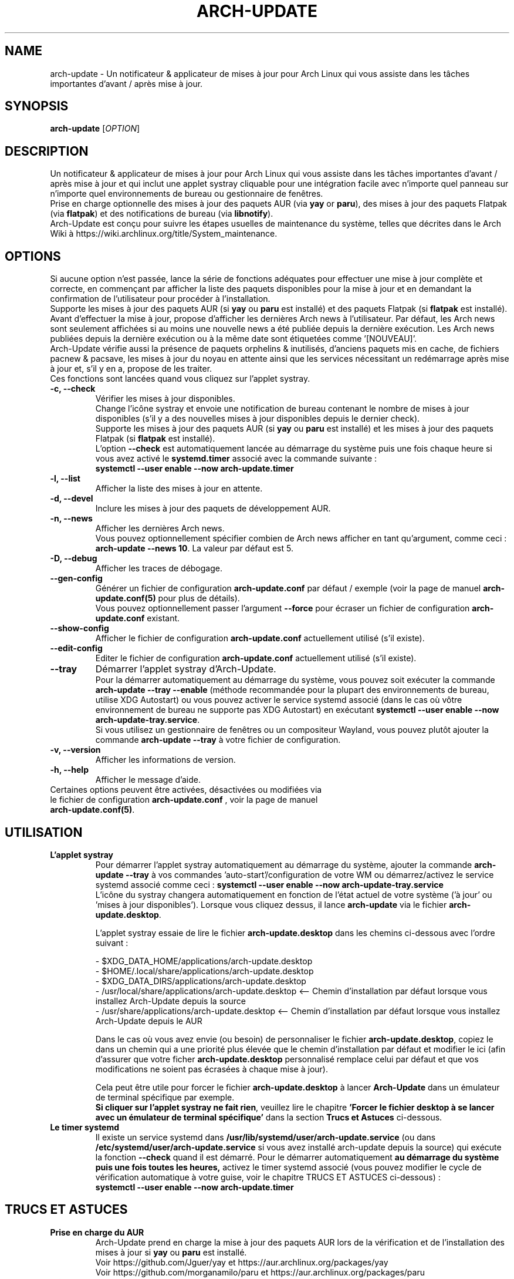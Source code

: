 .TH "ARCH-UPDATE" "1" "Septembre 2024" "Arch-Update 3.1.1" "Manuel de Arch-Update"

.SH NAME
arch-update \- Un notificateur & applicateur de mises à jour pour Arch Linux qui vous assiste dans les tâches importantes d'avant / après mise à jour.

.SH SYNOPSIS
.B arch-update
[\fI\,OPTION\/\fR]

.SH DESCRIPTION
Un notificateur & applicateur de mises à jour pour Arch Linux qui vous assiste dans les tâches importantes d'avant / après mise à jour et qui inclut une applet systray cliquable pour une intégration facile avec n'importe quel panneau sur n'importe quel environnements de bureau ou gestionnaire de fenêtres.
.br
.RB "Prise en charge optionnelle des mises à jour des paquets AUR (via " "yay " "or " "paru" "), des mises à jour des paquets Flatpak (via " "flatpak" ") et des notifications de bureau (via " "libnotify" ")."
.br
Arch-Update est conçu pour suivre les étapes usuelles de maintenance du système, telles que décrites dans le Arch Wiki à https://wiki.archlinux.org/title/System_maintenance.

.SH OPTIONS
.PP
Si aucune option n'est passée, lance la série de fonctions adéquates pour effectuer une mise à jour complète et correcte, en commençant par afficher la liste des paquets disponibles pour la mise à jour et en demandant la confirmation de l'utilisateur pour procéder à l'installation.
.br
.RB "Supporte les mises à jour des paquets AUR (si " "yay " "ou " "paru " "est installé) et des paquets Flatpak (si " "flatpak " "est installé)."
.br
Avant d'effectuer la mise à jour, propose d'afficher les dernières Arch news à l'utilisateur. Par défaut, les Arch news sont seulement affichées si au moins une nouvelle news a été publiée depuis la dernière exécution. Les Arch news publiées depuis la dernière exécution ou à la même date sont étiquetées comme '[NOUVEAU]'.
.br
Arch-Update vérifie aussi la présence de paquets orphelins & inutilisés, d'anciens paquets mis en cache, de fichiers pacnew & pacsave, les mises à jour du noyau en attente ainsi que les services nécessitant un redémarrage après mise à jour et, s'il y en a, propose de les traiter.
.br
Ces fonctions sont lancées quand vous cliquez sur l'applet systray.

.PP

.TP
.B \-c, \-\-check
Vérifier les mises à jour disponibles.
.br
Change l'icône systray et envoie une notification de bureau contenant le nombre de mises à jour disponibles (s'il y a des nouvelles mises à jour disponibles depuis le dernier check).
.br
.RB "Supporte les mises à jour des paquets AUR (si " "yay " "ou " "paru " "est installé) et les mises à jour des paquets Flatpak (si " "flatpak " "est installé)."
.br
.RB "L'option " "\-\-check " "est automatiquement lancée au démarrage du système puis une fois chaque heure si vous avez activé le " "systemd.timer " "associé avec la commande suivante :"
.br
.B systemctl \-\-user enable \-\-now arch-update.timer

.TP
.B \-l, \-\-list
Afficher la liste des mises à jour en attente.

.TP
.B \-d, \-\-devel
Inclure les mises à jour des paquets de développement AUR.

.TP
.B \-n, \-\-news
Afficher les dernières Arch news.
.br
.RB "Vous pouvez optionnellement spécifier combien de Arch news afficher en tant qu'argument, comme ceci : " "arch-update --news 10" ". La valeur par défaut est 5."

.TP
.B \-D, \-\-debug
Afficher les traces de débogage.

.TP
.B \-\-gen\-config
.RB "Générer un fichier de configuration " "arch-update.conf " "par défaut / exemple (voir la page de manuel " "arch-update.conf(5) " "pour plus de détails)."
.br
.RB "Vous pouvez optionnellement passer l'argument " "--force " "pour écraser un fichier de configuration " "arch-update.conf " "existant."

.TP
.B \-\-show\-config
.RB "Afficher le fichier de configuration " "arch-update.conf " "actuellement utilisé (s'il existe)."

.TP
.B \-\-edit\-config
.RB "Editer le fichier de configuration " "arch-update.conf " "actuellement utilisé (s'il existe)."

.TP
.B \-\-tray
Démarrer l'applet systray d'Arch-Update.
.br
.RB "Pour la démarrer automatiquement au démarrage du système, vous pouvez soit exécuter la commande " "arch-update --tray --enable " "(méthode recommandée pour la plupart des environnements de bureau, utilise XDG Autostart) ou vous pouvez activer le service systemd associé (dans le cas où vôtre environnement de bureau ne supporte pas XDG Autostart) en exécutant " "systemctl \-\-user enable \-\-now arch-update-tray.service".
.br
.RB "Si vous utilisez un gestionnaire de fenêtres ou un compositeur Wayland, vous pouvez plutôt ajouter la commande " "arch-update --tray " "à votre fichier de configuration."

.TP
.B \-v, \-\-version
Afficher les informations de version.

.TP
.B \-h, \-\-help
Afficher le message d'aide.

.TP
.RB "Certaines options peuvent être activées, désactivées ou modifiées via le fichier de configuration " "arch-update.conf " ", voir la page de manuel " "arch-update.conf(5)".

.SH UTILISATION
.TP
.B L'applet systray
.RB "Pour démarrer l'applet systray automatiquement au démarrage du système, ajouter la commande " "arch-update --tray " "à vos commandes 'auto-start'/configuration de votre WM ou démarrez/activez le service systemd associé comme ceci : " "systemctl \-\-user enable \-\-now arch-update-tray.service"
.br
.RB "L'icône du systray changera automatiquement en fonction de l'état actuel de votre système ('à jour' ou 'mises à jour disponibles'). Lorsque vous cliquez dessus, il lance " "arch-update " "via le fichier " "arch-update.desktop".

.RB "L'applet systray essaie de lire le fichier " "arch-update.desktop " "dans les chemins ci-dessous avec l'ordre suivant :"

\- $XDG_DATA_HOME/applications/arch-update.desktop
.br
\- $HOME/.local/share/applications/arch-update.desktop
.br
\- $XDG_DATA_DIRS/applications/arch-update.desktop
.br
\- /usr/local/share/applications/arch-update.desktop <-- Chemin d'installation par défaut lorsque vous installez Arch-Update depuis la source
.br
\- /usr/share/applications/arch-update.desktop <-- Chemin d'installation par défaut lorsque vous installez Arch-Update depuis le AUR

.RB "Dans le cas où vous avez envie (ou besoin) de personnaliser le fichier " "arch-update.desktop" ", copiez le dans un chemin qui a une priorité plus élevée que le chemin d'installation par défaut et modifier le ici (afin d'assurer que votre ficher " "arch-update.desktop " "personnalisé remplace celui par défaut et que vos modifications ne soient pas écrasées à chaque mise à jour)."

.br
.RB "Cela peut être utile pour forcer le fichier " "arch-update.desktop " "à lancer " "Arch-Update " "dans un émulateur de terminal spécifique par exemple."
.br
.BR "Si cliquer sur l'applet systray ne fait rien" ", veuillez lire le chapitre " "'Forcer le fichier desktop à se lancer avec un émulateur de terminal spécifique' " "dans la section " "Trucs et Astuces " "ci-dessous."

.TP
.B Le timer systemd
.RB "Il existe un service systemd dans " "/usr/lib/systemd/user/arch-update.service " "(ou dans " "/etc/systemd/user/arch-update.service " "si vous avez installé arch-update depuis la source) qui exécute la fonction " "\-\-check " "quand il est démarré. Pour le démarrer automatiquement " "au démarrage du système puis une fois toutes les heures, " "activez le timer systemd associé (vous pouvez modifier le cycle de vérification automatique à votre guise, voir le chapitre TRUCS ET ASTUCES ci-dessous) :"
.br
.B systemctl \-\-user enable \-\-now arch-update.timer

.SH TRUCS ET ASTUCES
.TP
.B Prise en charge du AUR
.RB "Arch-Update prend en charge la mise à jour des paquets AUR lors de la vérification et de l'installation des mises à jour si " "yay " "ou " "paru " "est installé."
.br
Voir https://github.com/Jguer/yay et https://aur.archlinux.org/packages/yay
.br
Voir https://github.com/morganamilo/paru et https://aur.archlinux.org/packages/paru

.TP
.B Prise en charge de Flatpak
.RB "Arch-Update prend en charge la mise à jour des paquets Flatpak lors de la vérification et de l'installation des mises à jour (ainsi que de la suppression des paquets Flatpak inutilisés) si " "flatpak " "est installé."
.br
Voir https://www.flatpak.org/ et https://archlinux.org/packages/extra/x86_64/flatpak/

.TP
.B Notifications de bureau
.RB "Arch-Update prend en charge les notifications de bureau lors de l'exécution de la fonction " "--check " "si " "libnotify (notify-send) " "est installé."
.br
Voir https://wiki.archlinux.org/title/Desktop_notifications

.TP
.B Modifier le cycle de vérification automatique
.RB "Si vous avez activé le " "systemd.timer" ", l'option " "--check " "est automatiquement lancée au démarrage du système puis une fois par heure."
.br
.RB "Si vous souhaitez modifier le cycle de vérification, exécutez la commande " "systemctl --user edit --full arch-update.timer " "et modifiez la valeur " "OnUnitActiveSec " "à votre convenance."
.br
.RB "Par exemple, si vous voulez qu'" "Arch-Update " "vérifie plutôt les mises à jour toutes les 10 minutes :"
.br

[...]
.br
[Timer]
.br
OnStartupSec=15
.br
.RB "OnUnitActiveSec=" "10m"
.br
[...]

.br
.RB "Les unités de temps sont " "s " "pour secondes, " "m " "pour minutes, " "h " "pour heures, " "d " "pour jours..."
.br
Voir https://www.freedesktop.org/software/systemd/man/latest/systemd.time.html#Parsing%20Time%20Spans pour plus de détails.
.br

.RB "Dans le cas où vous voulez qu'" "Arch-Update " "ne vérifie les nouvelles mises à jour qu'une fois au démarrage du système, vous pouvez simplement supprimer la ligne " "OnUnitActiveSec " "complètement."

.TP
.B Forcer le fichier desktop à se lancer avec un émulateur de terminal spécifique
.BR "gio " "(qui est utilisé pour lancer le fichier " "arch-update.desktop " "quand l'applet systray est cliquée) ne supporte actuellement qu'une liste limitée d'émulateurs de terminal (voir https://gitlab.gnome.org/GNOME/glib/-/blob/main/gio/gdesktopappinfo.c#L2701)."
.br
.RB "Si vous n'avez aucun de ces émulateurs de terminal installé sur votre système, il se peut que vous soyez confronté à un problème où cliquer sur l'applet systray ne fait rien et rapporte l'erreur suivante : " "[...] Unable to find terminal required for application".

.br
.RB "En attendant que Gnome implémente une méthode permettant aux utilisateurs d'utiliser l'émulateur de terminal de leur choix avec " "gio" ",vous pouvez contourner le problème en copiant le fichier " "arch-update.desktop " "dans " "$HOME/.local/share/applications/arch-update.desktop " "(par exemple, voir le chapitre " "'L'applet systray' "  "pour plus de détails) et en modifiant la ligne " "Exec " "pour 'forcer' " "arch-update " "à s'exécuter dans l'émulateur de terminal de votre choix."
.br
.RB "Par exemple, avec " "alacritty " "(vérifier le manuel de votre émulateur de terminal pour trouver la bonne option à utiliser) :"

.br
[...]
.br
.RB "Exec=" "alacritty -e " "arch-update"

.br
.RB "Alternativement, vous pouvez créer un lien symbolique de votre émulateur de terminal pointant vers " "/usr/bin/xterm" ", qui est l'option de 'secours' pour " "gio " "(par exemple, avec " "alacritty" ": " "sudo ln -s /usr/bin/alacritty /usr/bin/xterm" ") ou vous pouvez simplement installer un des émulateurs de terminal supportés par " "gio " "(voir https://gitlab.gnome.org/GNOME/glib/-/blob/main/gio/gdesktopappinfo.c#L2701)."

.SH EXIT STATUS
.TP
.B 0
OK

.TP
.B 1
Option invalide

.TP
.B 2
Aucune commande d'élévation de privilège (sudo, doas ou run0) n'est installée ou celle définie dans le fichier de configuration arch-update.conf n'est pas disponible

.TP
.B 3
Erreur lors du lancement de l'applet systray d'Arch-update

.TP
.B 4
L'utilisateur n'a pas donné la confirmation de procéder

.TP
.B 5
Erreur lors de la mise à jour des paquets

.TP
.B 6
Erreur lors de l'appel de la commande reboot pour appliquer une mise à jour du noyau en attente

.TP
.B 7
.RB "Aucune mise à jour en attente durant l'utilisation de l'option " "-l/--list"

.TP
.B 8
.RB "Erreur lors de la génération d'un fichier de configuration avec l'option " "--gen-config"

.TP
.B 9
.RB "Erreur lors de la lecture du fichier de configuration avec l'option " "--show-config"

.TP
.B 10
.RB "Erreur lors de la création du fichier desktop autostart pour l'applet systray avec l'option " "--tray --enable"

.TP
.B 11
Erreur lors du redémarrage des services nécessitant un redémarrage après mise à jour

.TP
.B 12
Erreur lors du traitement des fichiers pacnew

.TP
.B 13
.RB "Erreur lors de l'édition du fichier de configuration avec l'option " "--edit-config"

.TP
.B 14
Le dossier de librairies n'a pas été trouvé

.TP
.B 15
L'éditeur "diff prog" défini dans le fichier de configuration arch-update.conf n'est pas disponible

.SH VOIR AUSSI
.BR checkupdates (8),
.BR pacman (8),
.BR pacdiff (8),
.BR paccache (8),
.BR yay (8),
.BR paru (8),
.BR flatpak (1),
.BR arch-update.conf (5)

.SH BUGS
Signalez les bugs sur la page GitHub : https://github.com/Antiz96/arch-update/issues

.SH AUTHOR
Robin Candau <robincandau@protonmail.com>
